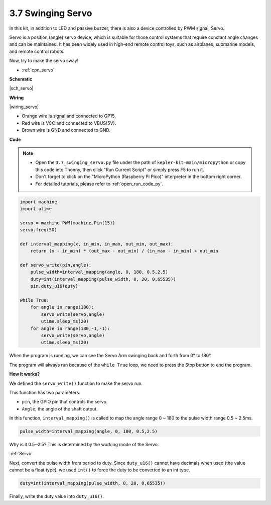 .. _py_servo:

3.7 Swinging Servo
===================

In this kit, in addition to LED and passive buzzer, there is also a device controlled by PWM signal, Servo.

Servo is a position (angle) servo device, which is suitable for those control systems that require constant angle changes and can be maintained. It has been widely used in high-end remote control toys, such as airplanes, submarine models, and remote control robots.

Now, try to make the servo sway!

* :ref:`cpn_servo`

**Schematic**

|sch_servo|

**Wiring**

|wiring_servo|

* Orange wire is signal and connected to GP15.
* Red wire is VCC and connected to VBUS(5V).
* Brown wire is GND and connected to GND.


.. 1. Press the Servo Arm into the Servo output shaft. If necessary, fix it with screws.
.. #. Connect **VBUS** (not 3V3) and GND of Pico W to the power bus of the breadboard.
.. #. Connect the red lead of the servo to the positive power bus with a jumper.
.. #. Connect the yellow lead of the servo to the GP15 pin with a jumper wire.
.. #. Connect the brawn lead of the servo to the negative power bus with a jumper wire.


**Code**

.. note::

    * Open the ``3.7_swinging_servo.py`` file under the path of ``kepler-kit-main/micropython`` or copy this code into Thonny, then click "Run Current Script" or simply press F5 to run it.

    * Don't forget to click on the "MicroPython (Raspberry Pi Pico)" interpreter in the bottom right corner. 

    * For detailed tutorials, please refer to :ref:`open_run_code_py`.



.. code-block:: python

    import machine
    import utime

    servo = machine.PWM(machine.Pin(15))
    servo.freq(50)

    def interval_mapping(x, in_min, in_max, out_min, out_max):
        return (x - in_min) * (out_max - out_min) / (in_max - in_min) + out_min

    def servo_write(pin,angle):
        pulse_width=interval_mapping(angle, 0, 180, 0.5,2.5)
        duty=int(interval_mapping(pulse_width, 0, 20, 0,65535))
        pin.duty_u16(duty)

    while True:
        for angle in range(180):
            servo_write(servo,angle)
            utime.sleep_ms(20)
        for angle in range(180,-1,-1):
            servo_write(servo,angle)
            utime.sleep_ms(20)


When the program is running, we can see the Servo Arm swinging back and forth from 0° to 180°. 

The program will always run because of the ``while True`` loop, we need to press the Stop button to end the program.

**How it works?**

We defined the ``servo_write()`` function to make the servo run.

This function has two parameters:

* ``pin``, the GPIO pin that controls the servo.
* ``Angle``, the angle of the shaft output.

In this function, ``interval_mapping()`` is called to map the angle range 0 ~ 180 to the pulse width range 0.5 ~ 2.5ms.

.. code-block:: python

    pulse_width=interval_mapping(angle, 0, 180, 0.5,2.5)

Why is it 0.5~2.5? This is determined by the working mode of the Servo. 

:ref:`Servo`

Next, convert the pulse width from period to duty. Since ``duty_u16()`` cannot have decimals when used (the value cannot be a float type), we used ``int()`` to force the duty to be converted to an int type.

.. code-block:: python

    duty=int(interval_mapping(pulse_width, 0, 20, 0,65535))

Finally, write the duty value into ``duty_u16()``.
